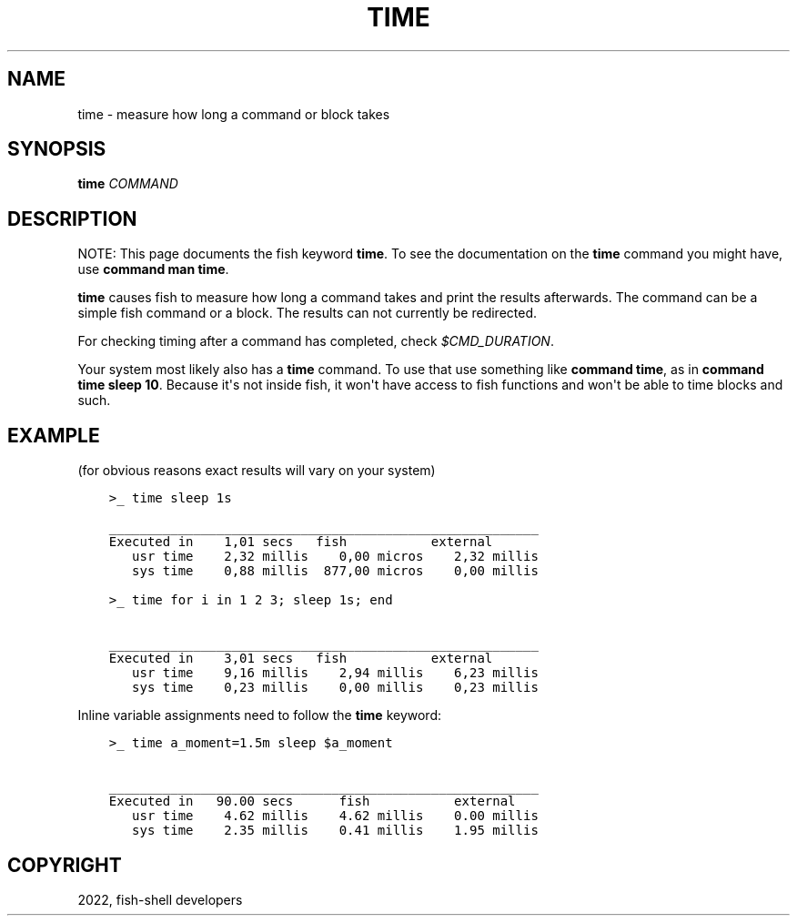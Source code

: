 .\" Man page generated from reStructuredText.
.
.
.nr rst2man-indent-level 0
.
.de1 rstReportMargin
\\$1 \\n[an-margin]
level \\n[rst2man-indent-level]
level margin: \\n[rst2man-indent\\n[rst2man-indent-level]]
-
\\n[rst2man-indent0]
\\n[rst2man-indent1]
\\n[rst2man-indent2]
..
.de1 INDENT
.\" .rstReportMargin pre:
. RS \\$1
. nr rst2man-indent\\n[rst2man-indent-level] \\n[an-margin]
. nr rst2man-indent-level +1
.\" .rstReportMargin post:
..
.de UNINDENT
. RE
.\" indent \\n[an-margin]
.\" old: \\n[rst2man-indent\\n[rst2man-indent-level]]
.nr rst2man-indent-level -1
.\" new: \\n[rst2man-indent\\n[rst2man-indent-level]]
.in \\n[rst2man-indent\\n[rst2man-indent-level]]u
..
.TH "TIME" "1" "Jul 20, 2022" "3.5" "fish-shell"
.SH NAME
time \- measure how long a command or block takes
.SH SYNOPSIS
.nf
\fBtime\fP \fICOMMAND\fP
.fi
.sp
.SH DESCRIPTION
.sp
NOTE: This page documents the fish keyword \fBtime\fP\&.
To see the documentation on the \fBtime\fP command you might have,
use \fBcommand man time\fP\&.
.sp
\fBtime\fP causes fish to measure how long a command takes and print the results afterwards. The command can be a simple fish command or a block. The results can not currently be redirected.
.sp
For checking timing after a command has completed, check \fI\%$CMD_DURATION\fP\&.
.sp
Your system most likely also has a \fBtime\fP command. To use that use something like \fBcommand time\fP, as in \fBcommand time sleep 10\fP\&. Because it\(aqs not inside fish, it won\(aqt have access to fish functions and won\(aqt be able to time blocks and such.
.SH EXAMPLE
.sp
(for obvious reasons exact results will vary on your system)
.INDENT 0.0
.INDENT 3.5
.sp
.nf
.ft C
>_ time sleep 1s

________________________________________________________
Executed in    1,01 secs   fish           external
   usr time    2,32 millis    0,00 micros    2,32 millis
   sys time    0,88 millis  877,00 micros    0,00 millis

>_ time for i in 1 2 3; sleep 1s; end

________________________________________________________
Executed in    3,01 secs   fish           external
   usr time    9,16 millis    2,94 millis    6,23 millis
   sys time    0,23 millis    0,00 millis    0,23 millis
.ft P
.fi
.UNINDENT
.UNINDENT
.sp
Inline variable assignments need to follow the \fBtime\fP keyword:
.INDENT 0.0
.INDENT 3.5
.sp
.nf
.ft C
>_ time a_moment=1.5m sleep $a_moment

________________________________________________________
Executed in   90.00 secs      fish           external
   usr time    4.62 millis    4.62 millis    0.00 millis
   sys time    2.35 millis    0.41 millis    1.95 millis
.ft P
.fi
.UNINDENT
.UNINDENT
.SH COPYRIGHT
2022, fish-shell developers
.\" Generated by docutils manpage writer.
.
